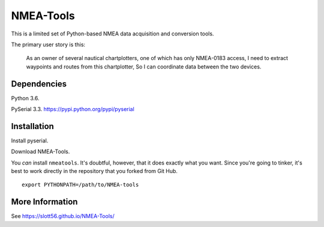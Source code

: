 ##########
NMEA-Tools
##########

This is a limited set of Python-based NMEA data acquisition and conversion tools.

The primary user story is this:

    As an owner of several nautical chartplotters, one of which has only NMEA-0183 access,
    I need to extract waypoints and routes from this chartplotter,
    So I can coordinate data between the two devices.
    
Dependencies
============

Python 3.6.  

PySerial 3.3.  https://pypi.python.org/pypi/pyserial

Installation
============

Install pyserial.

Download NMEA-Tools.

You *can* install ``nmeatools``. It's doubtful, however, that it does exactly what you want.
Since you're going to tinker, it's best to work directly in the repository
that you forked from Git Hub.

::

    export PYTHONPATH=/path/to/NMEA-tools


More Information
================

See https://slott56.github.io/NMEA-Tools/
